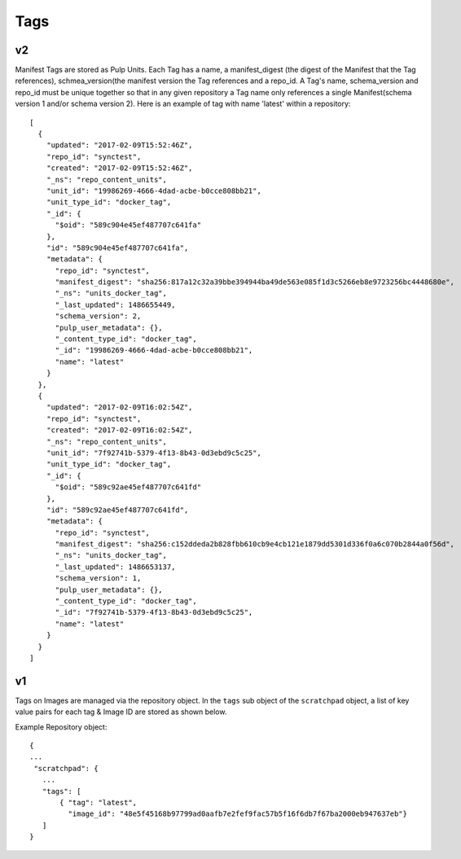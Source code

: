 Tags
====

v2
--

Manifest Tags are stored as Pulp Units. Each Tag has a name, a manifest_digest
(the digest of the Manifest that the Tag references), schmea_version(the manifest
version the Tag references and a repo_id. A Tag's name, schema_version and repo_id
must be unique together so that in any given repository a Tag name only references
a single Manifest(schema version 1 and/or schema version 2).
Here is an example of tag with name 'latest' within a repository::

    [
      {
        "updated": "2017-02-09T15:52:46Z",
        "repo_id": "synctest",
        "created": "2017-02-09T15:52:46Z",
        "_ns": "repo_content_units",
        "unit_id": "19986269-4666-4dad-acbe-b0cce808bb21",
        "unit_type_id": "docker_tag",
        "_id": {
          "$oid": "589c904e45ef487707c641fa"
        },
        "id": "589c904e45ef487707c641fa",
        "metadata": {
          "repo_id": "synctest",
          "manifest_digest": "sha256:817a12c32a39bbe394944ba49de563e085f1d3c5266eb8e9723256bc4448680e",
          "_ns": "units_docker_tag",
          "_last_updated": 1486655449,
          "schema_version": 2,
          "pulp_user_metadata": {},
          "_content_type_id": "docker_tag",
          "_id": "19986269-4666-4dad-acbe-b0cce808bb21",
          "name": "latest"
        }
      },
      {
        "updated": "2017-02-09T16:02:54Z",
        "repo_id": "synctest",
        "created": "2017-02-09T16:02:54Z",
        "_ns": "repo_content_units",
        "unit_id": "7f92741b-5379-4f13-8b43-0d3ebd9c5c25",
        "unit_type_id": "docker_tag",
        "_id": {
          "$oid": "589c92ae45ef487707c641fd"
        },
        "id": "589c92ae45ef487707c641fd",
        "metadata": {
          "repo_id": "synctest",
          "manifest_digest": "sha256:c152ddeda2b828fbb610cb9e4cb121e1879dd5301d336f0a6c070b2844a0f56d",
          "_ns": "units_docker_tag",
          "_last_updated": 1486653137,
          "schema_version": 1,
          "pulp_user_metadata": {},
          "_content_type_id": "docker_tag",
          "_id": "7f92741b-5379-4f13-8b43-0d3ebd9c5c25",
          "name": "latest"
        }
      }
    ]


v1
--

Tags on Images are managed via the repository object.  In the ``tags`` sub object of the
``scratchpad`` object, a list of key value pairs for each tag & Image ID are stored as
shown below.

Example Repository object::

 {
 ...
  "scratchpad": {
    ...
    "tags": [
        { "tag": "latest",
          "image_id": "48e5f45168b97799ad0aafb7e2fef9fac57b5f16f6db7f67ba2000eb947637eb"}
    ]
 }


